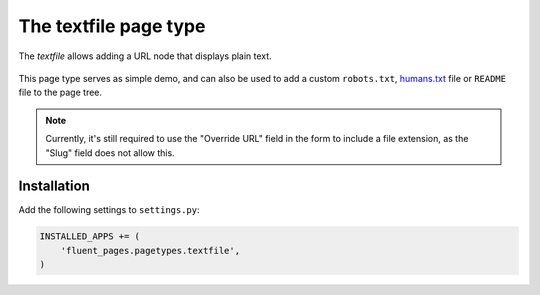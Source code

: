 .. _textfile:

The textfile page type
======================

The *textfile* allows adding a URL node that displays plain text.

  .. image:: /images/pagetypes/textfile-admin.*
     :width: 771px
     :height: 554px


This page type serves as simple demo, and can also be used to add a
custom ``robots.txt``, `humans.txt <http://humanstxt.org/>`_ file or ``README`` file to the page tree.


.. note::

    Currently, it's still required to use the "Override URL" field in the form
    to include a file extension, as the "Slug" field does not allow this.


Installation
------------

Add the following settings to ``settings.py``:

.. code-block:: python

    INSTALLED_APPS += (
        'fluent_pages.pagetypes.textfile',
    )
